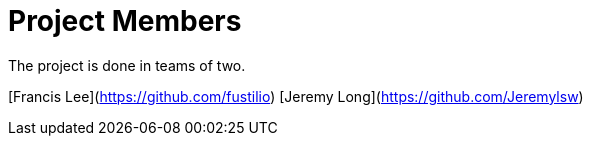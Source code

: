 = Project Members

The project is done in teams of two. 

[Francis Lee](https://github.com/fustilio)
[Jeremy Long](https://github.com/Jeremylsw)
